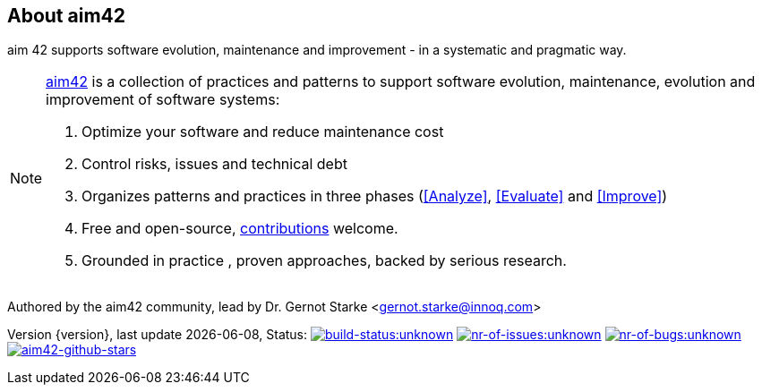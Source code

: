 :numbered!:

== About aim42

[role="lead"]
aim 42 supports software evolution, maintenance and improvement - in a systematic and pragmatic way.



[NOTE]
--
http://aim42.org[aim42] is a collection of practices and patterns to support software evolution, maintenance, evolution and improvement of software systems:

. Optimize your software and reduce maintenance cost
. Control risks, issues and technical debt
. Organizes patterns and practices in three phases (<<Analyze>>, <<Evaluate>> and <<Improve>>)
. Free and open-source, <<contributions,contributions>> welcome.
. Grounded in practice , proven approaches, backed by serious research.
--

Authored by the aim42 community, lead by Dr. Gernot Starke <gernot.starke@innoq.com>

[small]#Version {version}, last update {docdate}, Status:#
image:http://img.shields.io/travis/aim42/aim42/master.svg[link="https://travis-ci.org/aim42/aim42",window="_blank", alt="build-status:unknown"]
image:http://img.shields.io/github/issues/aim42/aim42.svg[link="https://github.com/aim42/aim42/issues",window="_blank", alt="nr-of-issues:unknown"]
image:https://badge.waffle.io/aim42/aim42.png?label=bug&title=bugs[link="https://github.com/aim42/aim42/issues?label=bug",window="_blank",alt="nr-of-bugs:unknown"]
image:https://img.shields.io/github/stars/aim42/aim42.svg[link="https://github.com/aim42/aim42",window="_blank", alt="aim42-github-stars"]
